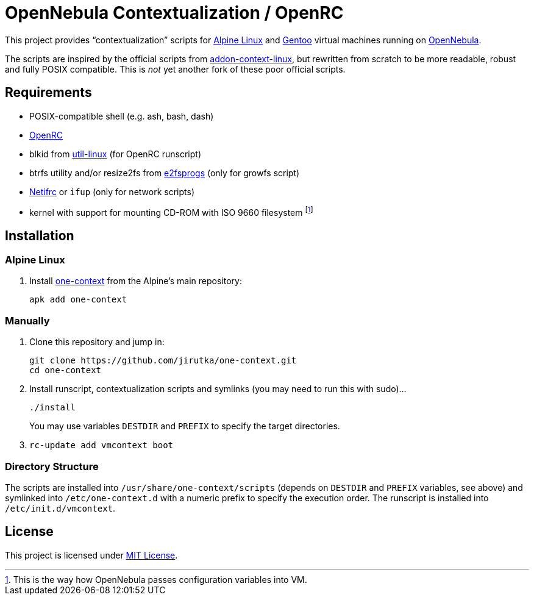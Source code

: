 = OpenNebula Contextualization / OpenRC

This project provides “contextualization” scripts for https://alpinelinux.org[Alpine Linux] and https://gentoo.org[Gentoo] virtual machines running on http://opennebula.org[OpenNebula].

The scripts are inspired by the official scripts from https://github.com/OpenNebula/addon-context-linux[addon-context-linux], but rewritten from scratch to be more readable, robust and fully POSIX compatible.
This is _not_ yet another fork of these poor official scripts.


== Requirements

* POSIX-compatible shell (e.g. ash, bash, dash)
* https://wiki.gentoo.org/wiki/OpenRC[OpenRC]
* blkid from https://git.kernel.org/pub/scm/utils/util-linux/util-linux.git[util-linux] (for OpenRC runscript)
* btrfs utility and/or resize2fs from http://e2fsprogs.sourceforge.net[e2fsprogs] (only for growfs script)
* https://wiki.gentoo.org/wiki/Netifrc[Netifrc] or `ifup` (only for network scripts)
* kernel with support for mounting CD-ROM with ISO 9660 filesystem footnote:[This is the way how OpenNebula passes configuration variables into VM.]


== Installation

=== Alpine Linux

. Install https://pkgs.alpinelinux.org/package/v3.8/main/x86_64/one-context[one-context] from the Alpine’s main repository:
+
    apk add one-context


=== Manually

. Clone this repository and jump in:
+
    git clone https://github.com/jirutka/one-context.git
    cd one-context

. Install runscript, contextualization scripts and symlinks (you may need to run this with sudo)…
+
    ./install
+
You may use variables `DESTDIR` and `PREFIX` to specify the target directories.

. `rc-update add vmcontext boot`


=== Directory Structure

The scripts are installed into `/usr/share/one-context/scripts` (depends on `DESTDIR` and `PREFIX` variables, see above) and symlinked into `/etc/one-context.d` with a numeric prefix to specify the execution order.
The runscript is installed into `/etc/init.d/vmcontext`.


== License

This project is licensed under http://opensource.org/licenses/MIT/[MIT License].
